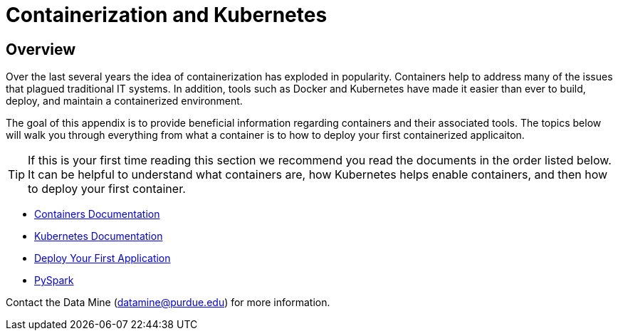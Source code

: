 = Containerization and Kubernetes 

== Overview

Over the last several years the idea of containerization has exploded in popularity. Containers help to address many of the issues that plagued traditional IT systems. In addition, tools such as Docker and Kubernetes have made it easier than ever to build, deploy, and maintain a containerized environment. 

The goal of this appendix is to provide beneficial information regarding containers and their associated tools. The topics below will walk you through everything from what a container is to how to deploy your first containerized applicaiton. 

[TIP]
====
If this is your first time reading this section we recommend you read the documents in the order listed below. It can be helpful to understand what containers are, how Kubernetes helps enable containers, and then how to deploy your first container. 
====

- xref:containers/containers.adoc[Containers Documentation]
- xref:containers/kubernetes.adoc[Kubernetes Documentation]
- xref:containers/deployment.adoc[Deploy Your First Application]
- xref:containers/pyspark.adoc[PySpark]

Contact the Data Mine (datamine@purdue.edu) for more information.